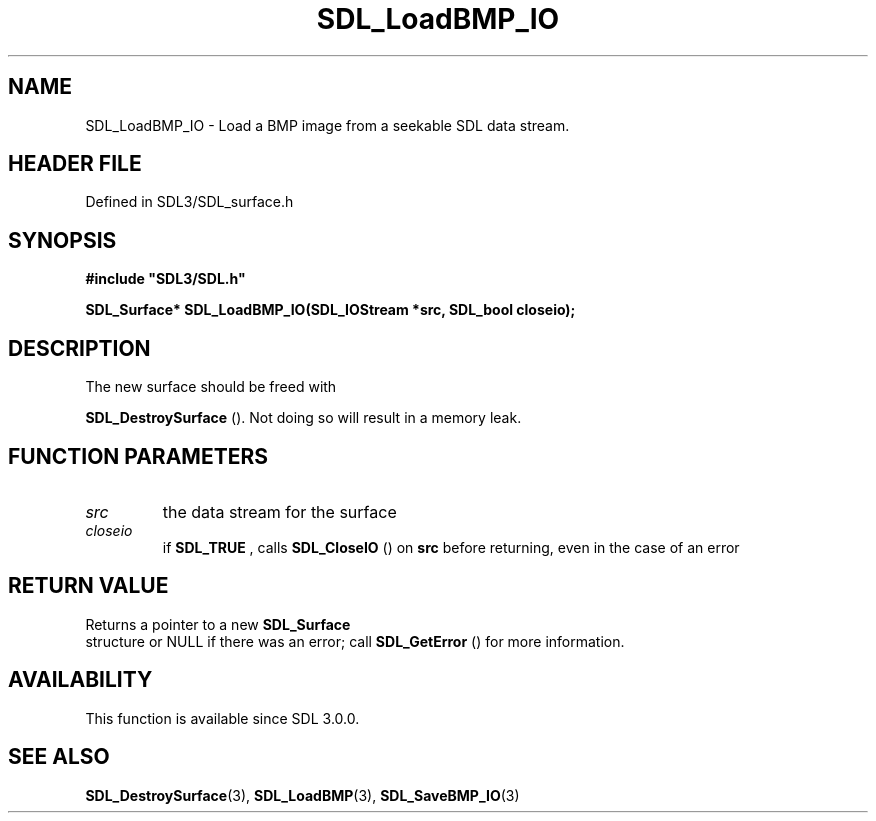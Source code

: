 .\" This manpage content is licensed under Creative Commons
.\"  Attribution 4.0 International (CC BY 4.0)
.\"   https://creativecommons.org/licenses/by/4.0/
.\" This manpage was generated from SDL's wiki page for SDL_LoadBMP_IO:
.\"   https://wiki.libsdl.org/SDL_LoadBMP_IO
.\" Generated with SDL/build-scripts/wikiheaders.pl
.\"  revision SDL-3.1.2-no-vcs
.\" Please report issues in this manpage's content at:
.\"   https://github.com/libsdl-org/sdlwiki/issues/new
.\" Please report issues in the generation of this manpage from the wiki at:
.\"   https://github.com/libsdl-org/SDL/issues/new?title=Misgenerated%20manpage%20for%20SDL_LoadBMP_IO
.\" SDL can be found at https://libsdl.org/
.de URL
\$2 \(laURL: \$1 \(ra\$3
..
.if \n[.g] .mso www.tmac
.TH SDL_LoadBMP_IO 3 "SDL 3.1.2" "Simple Directmedia Layer" "SDL3 FUNCTIONS"
.SH NAME
SDL_LoadBMP_IO \- Load a BMP image from a seekable SDL data stream\[char46]
.SH HEADER FILE
Defined in SDL3/SDL_surface\[char46]h

.SH SYNOPSIS
.nf
.B #include \(dqSDL3/SDL.h\(dq
.PP
.BI "SDL_Surface* SDL_LoadBMP_IO(SDL_IOStream *src, SDL_bool closeio);
.fi
.SH DESCRIPTION
The new surface should be freed with

.BR SDL_DestroySurface
()\[char46] Not doing so will result in a
memory leak\[char46]

.SH FUNCTION PARAMETERS
.TP
.I src
the data stream for the surface
.TP
.I closeio
if 
.BR SDL_TRUE
, calls 
.BR SDL_CloseIO
() on
.BR src
before returning, even in the case of an error
.SH RETURN VALUE
Returns a pointer to a new 
.BR SDL_Surface
 structure or NULL if
there was an error; call 
.BR SDL_GetError
() for more
information\[char46]

.SH AVAILABILITY
This function is available since SDL 3\[char46]0\[char46]0\[char46]

.SH SEE ALSO
.BR SDL_DestroySurface (3),
.BR SDL_LoadBMP (3),
.BR SDL_SaveBMP_IO (3)

